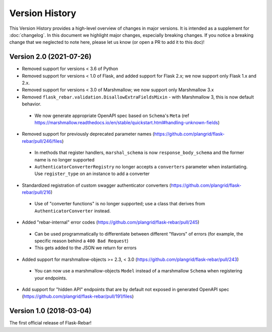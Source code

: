 Version History
---------------

This Version History provides a high-level overview of changes in major versions. It is intended as a supplement
for :doc:`changelog`. In this document we highlight major changes, especially breaking changes. If you notice a breaking
change that we neglected to note here, please let us know (or open a PR to add it to this doc)!

Version 2.0 (2021-07-26)
========================

*  Removed support for versions < 3.6 of Python
*  Removed support for versions < 1.0 of Flask, and added support for Flask 2.x; we now support only Flask 1.x and 2.x.
*  Removed support for versions < 3.0 of Marshmallow; we now support only Marshmallow 3.x
*  Removed ``flask_rebar.validation.DisallowExtraFieldsMixin`` - with Marshmallow 3, this is now default behavior.
  * We now generate appropriate OpenAPI spec based on ``Schema``'s ``Meta`` (ref https://marshmallow.readthedocs.io/en/stable/quickstart.html#handling-unknown-fields)
*  Removed support for previously deprecated parameter names (https://github.com/plangrid/flask-rebar/pull/246/files)
  * In methods that register handlers, ``marshal_schema`` is now ``response_body_schema`` and the former name is no longer supported
  * ``AuthenticatorConverterRegistry`` no longer accepts a ``converters`` parameter when instantiating. Use ``register_type`` on an instance to add a converter
*  Standardized registration of custom swagger authenticator converters (https://github.com/plangrid/flask-rebar/pull/216)
  * Use of "converter functions" is no longer supported; use a class that derives from ``AuthenticatorConverter`` instead.
*  Added "rebar-internal" error codes (https://github.com/plangrid/flask-rebar/pull/245)
  * Can be used programmatically to differentiate between different "flavors" of errors (for example, the specific reason behind a ``400 Bad Request``)
  * This gets added to the JSON we return for errors
*  Added support for marshmallow-objects >= 2.3, < 3.0 (https://github.com/plangrid/flask-rebar/pull/243)
  * You can now use a marshmallow-objects ``Model`` instead of a marshmallow ``Schema`` when registering your endpoints.
*  Add support for "hidden API" endpoints that are by default not exposed in generated OpenAPI spec (https://github.com/plangrid/flask-rebar/pull/191/files)


Version 1.0 (2018-03-04)
========================
The first official release of Flask-Rebar!

